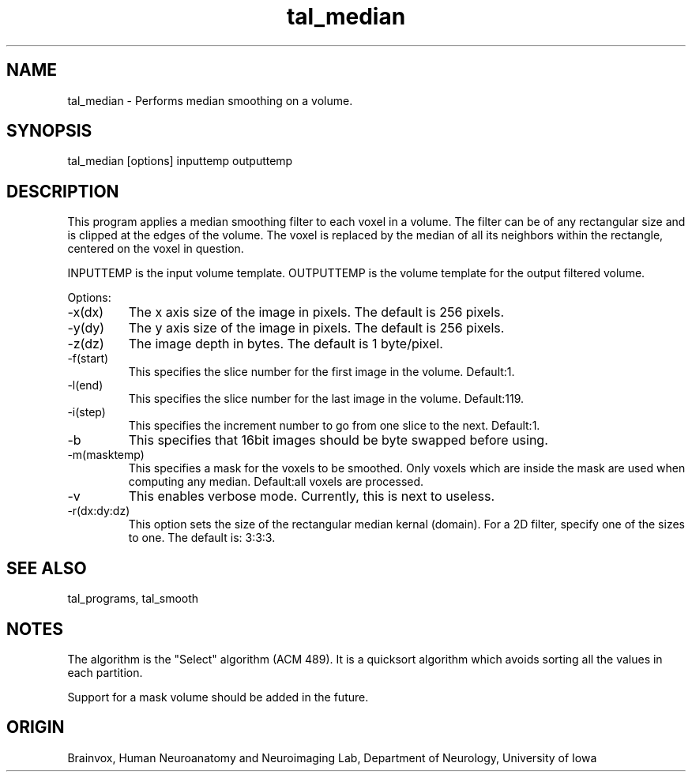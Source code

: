 .TH tal_median Brainvox
.SH NAME
tal_median \- Performs median smoothing on a volume.
.SH SYNOPSIS
tal_median [options] inputtemp outputtemp
.SH DESCRIPTION
This program applies a median smoothing filter to each voxel in a volume.
The filter can be of any rectangular size and is clipped at the
edges of the volume.  The voxel is replaced by the median of all its 
neighbors within the rectangle, centered on the voxel in question.
.PP
INPUTTEMP is the input volume template.  OUTPUTTEMP is the 
volume template for the output filtered volume.
.PP
Options:
.TP
-x(dx)
The x axis size of the image in pixels.  The default is 256 pixels.
.TP
-y(dy)
The y axis size of the image in pixels.  The default is 256 pixels.
.TP
-z(dz)
The image depth in bytes.  The default is 1 byte/pixel.
.TP
-f(start)
This specifies the slice number for the first image in the volume. Default:1.
.TP
-l(end)
This specifies the slice number for the last image in the volume. Default:119.
.TP
-i(step)
This specifies the increment number to go from one slice to the next. Default:1.
.TP
-b
This specifies that 16bit images should be byte swapped before using.
.TP
-m(masktemp)
This specifies a mask for the voxels to be smoothed.  Only voxels which are
inside the mask are used when computing any median.
Default:all voxels are processed.
.TP
-v
This enables verbose mode.  Currently, this is next to useless.
.TP
-r(dx:dy:dz)
This option sets the size of the rectangular median kernal (domain).
For a 2D filter, specify one of the sizes to one.  The default is: 3:3:3.
.PP
.SH SEE ALSO
tal_programs, tal_smooth
.SH NOTES
The algorithm is the "Select" algorithm (ACM 489).  It is a quicksort 
algorithm which avoids sorting all the values in each partition.
.PP
Support for a mask volume should be added in the future.
.SH ORIGIN
Brainvox, Human Neuroanatomy and Neuroimaging Lab, Department of Neurology,
University of Iowa
